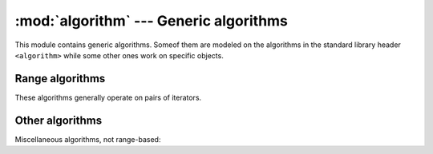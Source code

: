 ***************************************
:mod:`algorithm` --- Generic algorithms
***************************************

.. module:: algorithm

This module contains generic algorithms. Someof them are modeled on the
algorithms in the standard library header ``<algorithm>`` while some other
ones work on specific objects.

Range algorithms
----------------

These algorithms generally operate on pairs of iterators.

.. cpp:function:: UnaryOperation for_each(InputIt first, InputIt last, UnaryOperation unary_op)

    This function is a mere wrapper around ``std::for_each`` which works
    exactly the same way. It is provided for consistency with its binary
    version.

.. cpp:function:: BinaryOperation for_each(InputIt1 first1, InputIt1 last1, InputIt2 first2, BinaryOperation binary_op)

    This function is a binary equivalent to ``std::for_each``. It applies a
    given operation to the elements obtained by dereferencing the iterators
    in the ranges ``[first1, last1)`` and ``[first2, first2 + last1 - first1)``.

.. cpp:function:: std::pair<ForwardIt, bool> min_element_and_is_sorted(ForwardIt first, ForwardIt last, Compare comp)

    This function is a fused algorithm which computes the smallest element in
    a range of elements and returns the corresponding iterator as well as a
    boolean value corresponding to whether the range is sorted or not. It should
    perform ``last - first`` comparisons.

    If ``comp`` is omitted, the algorithm uses a default-constructed instance of
    ``std::less<>``.

.. cpp:function:: std::pair<ForwardIt, bool> max_element_and_is_sorted(ForwardIt first, ForwardIt last, Compare comp)

    This function is a fused algorithm which computes the greatest element in
    a range of elements and returns the corresponding iterator as well as a
    boolean value corresponding to whether the range is sorted or not. It should
    perform ``last - first`` comparisons.

    If ``comp`` is omitted, the algorithm uses a default-constructed instance of
    ``std::less<>``.

.. cpp:function:: std::pair<ForwardIt, ForwardIt> min_element_and_is_sorted_until(ForwardIt first, ForwardIt last, Compare comp)

    This function is a fused algorithm which computes the smallest element in
    a range of elements and returns the corresponding iterator as well as another
    one corresponding to one past the last sorted element. It should perform
    ``last - first`` comparisons.

    If ``comp`` is omitted, the algorithm uses a default-constructed instance of
    ``std::less<>``.

.. cpp:function:: std::pair<ForwardIt, ForwardIt> max_element_and_is_sorted_until(ForwardIt first, ForwardIt last, Compare comp)

    This function is a fused algorithm which computes the greatest element in
    a range of elements and returns the corresponding iterator as well as another
    one corresponding to one past the last sorted element. It should perform
    ``last - first`` comparisons.

    If ``comp`` is omitted, the algorithm uses a default-constructed instance of
    ``std::less<>``.

Other algorithms
----------------

Miscellaneous algorithms, not range-based:

.. cpp:function:: int compare(const T& lhs, const U& rhs)

    This functions compares the values ``lhs`` and ``rhs`` and returns either
    0, 1 or -1 when the values are respectively in order, equal or in reverse
    order. It has efficient specializations for some standard types.
